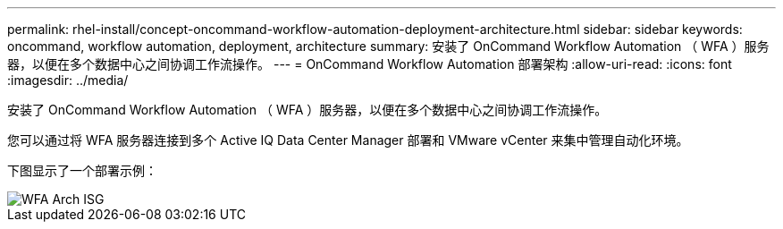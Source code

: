 ---
permalink: rhel-install/concept-oncommand-workflow-automation-deployment-architecture.html 
sidebar: sidebar 
keywords: oncommand, workflow automation, deployment, architecture 
summary: 安装了 OnCommand Workflow Automation （ WFA ）服务器，以便在多个数据中心之间协调工作流操作。 
---
= OnCommand Workflow Automation 部署架构
:allow-uri-read: 
:icons: font
:imagesdir: ../media/


[role="lead"]
安装了 OnCommand Workflow Automation （ WFA ）服务器，以便在多个数据中心之间协调工作流操作。

您可以通过将 WFA 服务器连接到多个 Active IQ Data Center Manager 部署和 VMware vCenter 来集中管理自动化环境。

下图显示了一个部署示例：

image::../media/wfa_arch_isg.gif[WFA Arch ISG]
